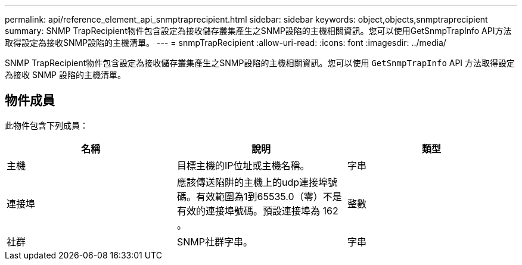---
permalink: api/reference_element_api_snmptraprecipient.html 
sidebar: sidebar 
keywords: object,objects,snmptraprecipient 
summary: SNMP TrapRecipient物件包含設定為接收儲存叢集產生之SNMP設陷的主機相關資訊。您可以使用GetSnmpTrapInfo API方法取得設定為接收SNMP設陷的主機清單。 
---
= snmpTrapRecipient
:allow-uri-read: 
:icons: font
:imagesdir: ../media/


[role="lead"]
SNMP TrapRecipient物件包含設定為接收儲存叢集產生之SNMP設陷的主機相關資訊。您可以使用 `GetSnmpTrapInfo` API 方法取得設定為接收 SNMP 設陷的主機清單。



== 物件成員

此物件包含下列成員：

|===
| 名稱 | 說明 | 類型 


 a| 
主機
 a| 
目標主機的IP位址或主機名稱。
 a| 
字串



 a| 
連接埠
 a| 
應該傳送陷阱的主機上的udp連接埠號碼。有效範圍為1到65535.0（零）不是有效的連接埠號碼。預設連接埠為 162 。
 a| 
整數



 a| 
社群
 a| 
SNMP社群字串。
 a| 
字串

|===